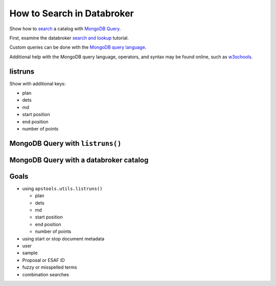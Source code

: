 How to Search in Databroker
===========================

Show how to `search <https://github.com/BCDA-APS/apstools/issues/674>`__
a catalog with `MongoDB
Query <https://www.mongodb.com/docs/manual/reference/operator/query/>`__.

First, examine the databroker `search and
lookup <https://blueskyproject.io/databroker/tutorials/search-and-lookup.html>`__
tutorial.

Custom queries can be done with the `MongoDB query
language <https://www.mongodb.com/docs/manual/reference/operator/query/>`__.

Additional help with the MongoDB query language, operators, and syntax
may be found online, such as
`w3schools <https://www.w3schools.com/python/python_mongodb_query.asp>`__.

listruns
--------

Show with additional keys:

-  plan
-  dets
-  md
-  start position
-  end position
-  number of points

MongoDB Query with ``listruns()``
---------------------------------

MongoDB Query with a databroker catalog
---------------------------------------

Goals
-----

-  using ``apstools.utils.listruns()``

   -  plan
   -  dets
   -  md
   -  start position
   -  end position
   -  number of points

-  using start or stop document metadata
-  user
-  sample
-  Proposal or ESAF ID
-  fuzzy or misspelled terms
-  combination searches
